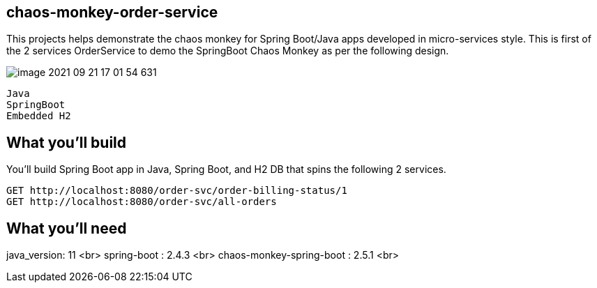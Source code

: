 == chaos-monkey-order-service 

This projects helps demonstrate the chaos monkey for Spring Boot/Java apps developed in micro-services style.
This is first of the 2 services OrderService to demo the SpringBoot Chaos Monkey as per the following design.

image::image-2021-09-21-17-01-54-631.png[]

:spring_boot_version: 2.0.5.RELEASE
:spring-boot: https://github.com/spring-projects/spring-boot
:toc:
:icons: font
:source-highlighter: prettify



----
Java 
SpringBoot 
Embedded H2
----


== What you'll build
You'll build Spring Boot app in Java, Spring Boot, and H2 DB that spins the following 2 services. 

----
GET http://localhost:8080/order-svc/order-billing-status/1
GET http://localhost:8080/order-svc/all-orders
----


== What you'll need

java_version: 11 <br>
spring-boot : 2.4.3 <br>
chaos-monkey-spring-boot : 2.5.1 <br>


